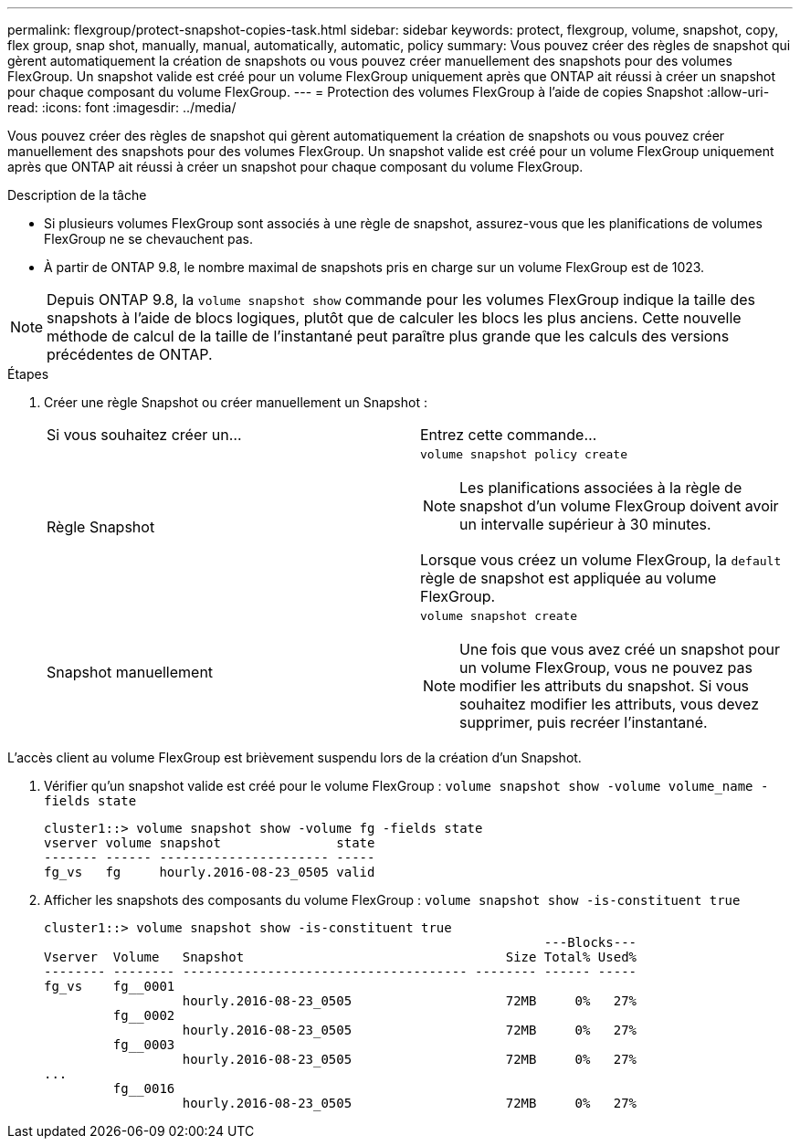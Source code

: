 ---
permalink: flexgroup/protect-snapshot-copies-task.html 
sidebar: sidebar 
keywords: protect, flexgroup, volume, snapshot, copy, flex group, snap shot, manually, manual, automatically, automatic, policy 
summary: Vous pouvez créer des règles de snapshot qui gèrent automatiquement la création de snapshots ou vous pouvez créer manuellement des snapshots pour des volumes FlexGroup. Un snapshot valide est créé pour un volume FlexGroup uniquement après que ONTAP ait réussi à créer un snapshot pour chaque composant du volume FlexGroup. 
---
= Protection des volumes FlexGroup à l'aide de copies Snapshot
:allow-uri-read: 
:icons: font
:imagesdir: ../media/


[role="lead"]
Vous pouvez créer des règles de snapshot qui gèrent automatiquement la création de snapshots ou vous pouvez créer manuellement des snapshots pour des volumes FlexGroup. Un snapshot valide est créé pour un volume FlexGroup uniquement après que ONTAP ait réussi à créer un snapshot pour chaque composant du volume FlexGroup.

.Description de la tâche
* Si plusieurs volumes FlexGroup sont associés à une règle de snapshot, assurez-vous que les planifications de volumes FlexGroup ne se chevauchent pas.
* À partir de ONTAP 9.8, le nombre maximal de snapshots pris en charge sur un volume FlexGroup est de 1023.



NOTE: Depuis ONTAP 9.8, la `volume snapshot show` commande pour les volumes FlexGroup indique la taille des snapshots à l'aide de blocs logiques, plutôt que de calculer les blocs les plus anciens. Cette nouvelle méthode de calcul de la taille de l'instantané peut paraître plus grande que les calculs des versions précédentes de ONTAP.

.Étapes
. Créer une règle Snapshot ou créer manuellement un Snapshot :
+
|===


| Si vous souhaitez créer un... | Entrez cette commande... 


 a| 
Règle Snapshot
 a| 
`volume snapshot policy create`


NOTE: Les planifications associées à la règle de snapshot d'un volume FlexGroup doivent avoir un intervalle supérieur à 30 minutes.

Lorsque vous créez un volume FlexGroup, la `default` règle de snapshot est appliquée au volume FlexGroup.



 a| 
Snapshot manuellement
 a| 
`volume snapshot create`


NOTE: Une fois que vous avez créé un snapshot pour un volume FlexGroup, vous ne pouvez pas modifier les attributs du snapshot. Si vous souhaitez modifier les attributs, vous devez supprimer, puis recréer l'instantané.

|===


L'accès client au volume FlexGroup est brièvement suspendu lors de la création d'un Snapshot.

. Vérifier qu'un snapshot valide est créé pour le volume FlexGroup : `volume snapshot show -volume volume_name -fields state`
+
[listing]
----
cluster1::> volume snapshot show -volume fg -fields state
vserver volume snapshot               state
------- ------ ---------------------- -----
fg_vs   fg     hourly.2016-08-23_0505 valid
----
. Afficher les snapshots des composants du volume FlexGroup : `volume snapshot show -is-constituent true`
+
[listing]
----
cluster1::> volume snapshot show -is-constituent true
                                                                 ---Blocks---
Vserver  Volume   Snapshot                                  Size Total% Used%
-------- -------- ------------------------------------- -------- ------ -----
fg_vs    fg__0001
                  hourly.2016-08-23_0505                    72MB     0%   27%
         fg__0002
                  hourly.2016-08-23_0505                    72MB     0%   27%
         fg__0003
                  hourly.2016-08-23_0505                    72MB     0%   27%
...
         fg__0016
                  hourly.2016-08-23_0505                    72MB     0%   27%
----

